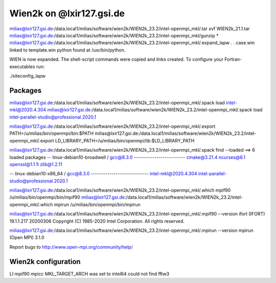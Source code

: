 =========================
Wien2k on @lxir127.gsi.de
=========================

milias@lxir127.gsi.de:/data.local1/milias/software/wien2k/WIEN2k_23.2/intel-openmpi_mkl/.tar xvf WIEN2k_21.1.tar 
milias@lxir127.gsi.de:/data.local1/milias/software/wien2k/WIEN2k_23.2/intel-openmpi_mkl/gunzip *
milias@lxir127.gsi.de:/data.local1/milias/software/wien2k/WIEN2k_23.2/intel-openmpi_mkl/.expand_lapw 
.
.
case.win   linked to   template.win
python found at /usr/bin/python.

WIEN is now expanded. The shell-script commands were copied and links created.
To configure your Fortran-executables run:

./siteconfig_lapw

Packages
--------
milias@lxir127.gsi.de:/data.local1/milias/software/wien2k/WIEN2k_23.2/intel-openmpi_mkl/.spack load intel-mkl@2020.4.304
milias@lxir127.gsi.de:/data.local1/milias/software/wien2k/WIEN2k_23.2/intel-openmpi_mkl/.spack load intel-parallel-studio@professional.2020.1

milias@lxir127.gsi.de:/data.local1/milias/software/wien2k/WIEN2k_23.2/intel-openmpi_mkl/.export PATH=/u/milias/bin/openmpi/bin:$PATH
milias@lxir127.gsi.de:/data.local1/milias/software/wien2k/WIEN2k_23.2/intel-openmpi_mkl/.export LD_LIBRARY_PATH=/u/milias/bin/openmpi/lib:$LD_LIBRARY_PATH


milias@lxir127.gsi.de:/data.local1/milias/software/wien2k/WIEN2k_23.2/intel-openmpi_mkl/.spack find --loaded
==> 6 loaded packages
-- linux-debian10-broadwell / gcc@8.3.0 -------------------------
cmake@3.21.4  ncurses@6.1  openssl@1.1.1l  zlib@1.2.11

-- linux-debian10-x86_64 / gcc@8.3.0 ----------------------------
intel-mkl@2020.4.304  intel-parallel-studio@professional.2020.1

milias@lxir127.gsi.de:/data.local1/milias/software/wien2k/WIEN2k_23.2/intel-openmpi_mkl/.which mpif90
/u/milias/bin/openmpi/bin/mpif90
milias@lxir127.gsi.de:/data.local1/milias/software/wien2k/WIEN2k_23.2/intel-openmpi_mkl/.which mpirun
/u/milias/bin/openmpi/bin/mpirun

milias@lxir127.gsi.de:/data.local1/milias/software/wien2k/WIEN2k_23.2/intel-openmpi_mkl/.mpif90 --version
ifort (IFORT) 19.1.1.217 20200306
Copyright (C) 1985-2020 Intel Corporation.  All rights reserved.

milias@lxir127.gsi.de:/data.local1/milias/software/wien2k/WIEN2k_23.2/intel-openmpi_mkl/.mpirun --version
mpirun (Open MPI) 3.1.0

Report bugs to http://www.open-mpi.org/community/help/

Wien2k configuration
--------------------
LI
mpif90
mpicc
MKL_TARGET_ARCH was set to intel64
could not find fftw3

